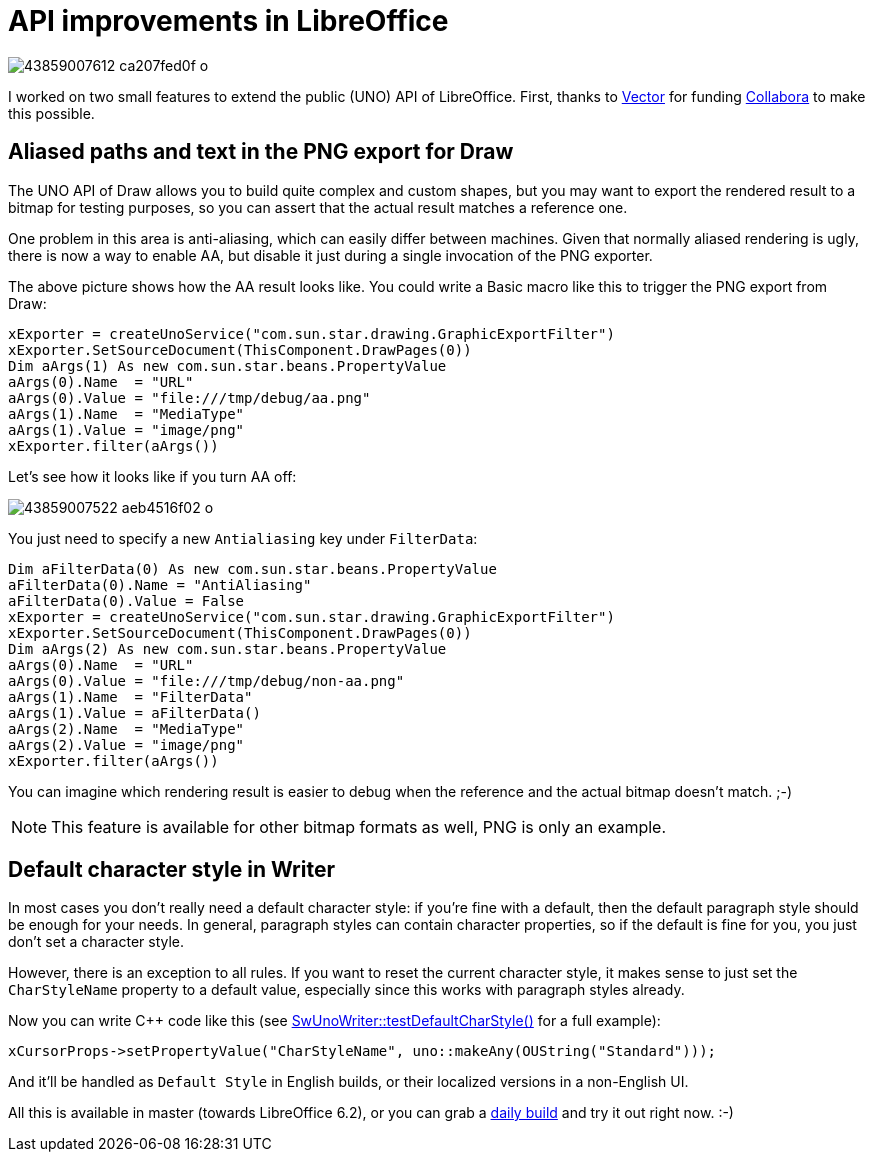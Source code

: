 = API improvements in LibreOffice

:slug: uno-api-improvements
:category: libreoffice
:tags: en
:date: 2018-08-08T09:10:21Z

image::https://farm2.staticflickr.com/1793/43859007612_ca207fed0f_o.png[align="center"]

I worked on two small features to extend the public (UNO) API of LibreOffice.
First, thanks to https://vector.com/[Vector] for funding
https://www.collaboraoffice.com/[Collabora] to make this possible.

== Aliased paths and text in the PNG export for Draw

The UNO API of Draw allows you to build quite complex and custom shapes, but
you may want to export the rendered result to a bitmap for testing purposes,
so you can assert that the actual result matches a reference one.

One problem in this area is anti-aliasing, which can easily differ between
machines. Given that normally aliased rendering is ugly, there is now a way to
enable AA, but disable it just during a single invocation of the PNG exporter.

The above picture shows how the AA result looks like. You could write a Basic
macro like this to trigger the PNG export from Draw:

[source,vbs]
----
xExporter = createUnoService("com.sun.star.drawing.GraphicExportFilter")
xExporter.SetSourceDocument(ThisComponent.DrawPages(0))
Dim aArgs(1) As new com.sun.star.beans.PropertyValue
aArgs(0).Name  = "URL"
aArgs(0).Value = "file:///tmp/debug/aa.png"
aArgs(1).Name  = "MediaType"
aArgs(1).Value = "image/png"
xExporter.filter(aArgs())
----

Let's see how it looks like if you turn AA off:

image::https://farm2.staticflickr.com/1832/43859007522_aeb4516f02_o.png[align="center"]

You just need to specify a new `Antialiasing` key under `FilterData`:

[source,vbs]
----
Dim aFilterData(0) As new com.sun.star.beans.PropertyValue
aFilterData(0).Name = "AntiAliasing"
aFilterData(0).Value = False
xExporter = createUnoService("com.sun.star.drawing.GraphicExportFilter")
xExporter.SetSourceDocument(ThisComponent.DrawPages(0))
Dim aArgs(2) As new com.sun.star.beans.PropertyValue
aArgs(0).Name  = "URL"
aArgs(0).Value = "file:///tmp/debug/non-aa.png"
aArgs(1).Name  = "FilterData"
aArgs(1).Value = aFilterData()
aArgs(2).Name  = "MediaType"
aArgs(2).Value = "image/png"
xExporter.filter(aArgs())
----

You can imagine which rendering result is easier to debug when the reference
and the actual bitmap doesn't match. ;-)

NOTE: This feature is available for other bitmap formats as well, PNG is only
an example.

== Default character style in Writer

In most cases you don't really need a default character style: if you're fine
with a default, then the default paragraph style should be enough for your
needs. In general, paragraph styles can contain character properties, so if
the default is fine for you, you just don't set a character style.

However, there is an exception to all rules. If you want to reset the current
character style, it makes sense to just set the `CharStyleName` property to a
default value, especially since this works with paragraph styles already.

Now you can write $$C++$$ code like this (see
https://cgit.freedesktop.org/libreoffice/core/tree/sw/qa/extras/unowriter/unowriter.cxx[SwUnoWriter::testDefaultCharStyle()]
for a full example):

[source,cpp]
----
xCursorProps->setPropertyValue("CharStyleName", uno::makeAny(OUString("Standard")));
----

And it'll be handled as `Default Style` in English builds, or their localized
versions in a non-English UI.

All this is available in master (towards LibreOffice 6.2), or you can grab a
http://dev-builds.libreoffice.org/daily/master/[daily build] and try it out
right now. :-)

// vim: ft=asciidoc
